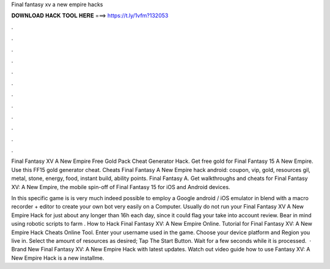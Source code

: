 Final fantasy xv a new empire hacks



𝐃𝐎𝐖𝐍𝐋𝐎𝐀𝐃 𝐇𝐀𝐂𝐊 𝐓𝐎𝐎𝐋 𝐇𝐄𝐑𝐄 ===> https://t.ly/1vfm?132053



.



.



.



.



.



.



.



.



.



.



.



.

Final Fantasy XV A New Empire Free Gold Pack Cheat Generator Hack. Get free gold for Final Fantasy 15 A New Empire. Use this FF15 gold generator cheat. Cheats Final Fantasy A New Empire hack android: coupon, vip, gold, resources gil, metal, stone, energy, food, instant build, ability points. Final Fantasy A. Get walkthroughs and cheats for Final Fantasy XV: A New Empire, the mobile spin-off of Final Fantasy 15 for iOS and Android devices.

In this specific game is is very much indeed possible to employ a Google android / iOS emulator in blend with a macro recorder + editor to create your own bot very easily on a Computer. Usually do not run your Final Fantasy XV A New Empire Hack for just about any longer than 16h each day, since it could flag your take into account review. Bear in mind using robotic scripts to farm . How to Hack Final Fantasy XV: A New Empire Online. Tutorial for Final Fantasy XV: A New Empire Hack Cheats Online Tool. Enter your username used in the game. Choose your device platform and Region you live in. Select the amount of resources as desired; Tap The Start Button. Wait for a few seconds while it is processed.  · Brand New Final Fantasy XV: A New Empire Hack with latest updates. Watch out video guide how to use  Fantasy XV: A New Empire Hack is a new installme.
